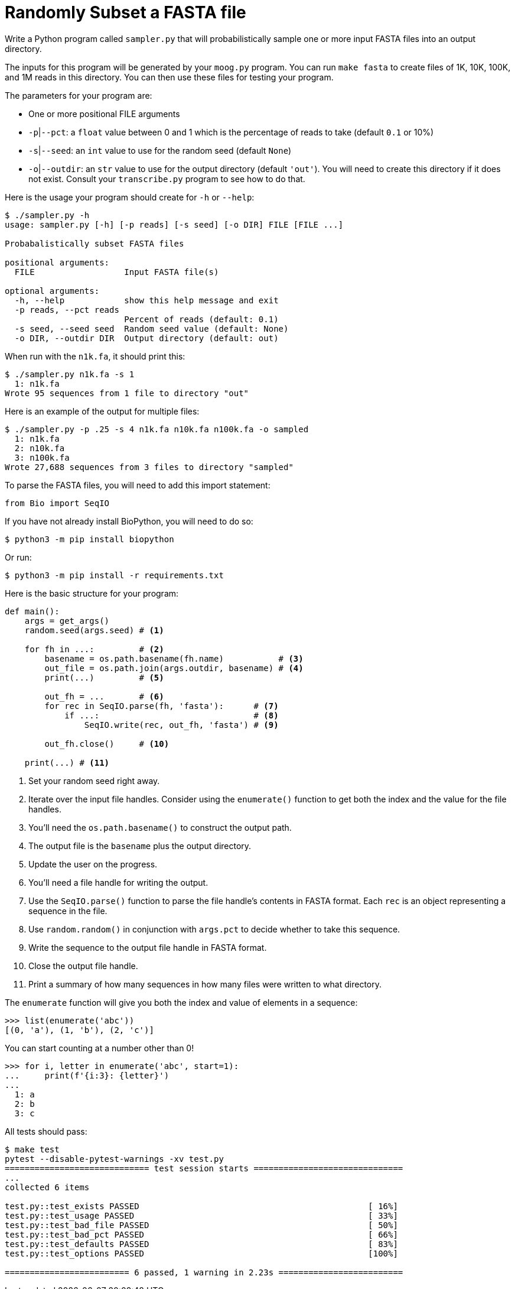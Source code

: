 = Randomly Subset a FASTA file

Write a Python program called `sampler.py` that will probabilistically sample one or more input FASTA files into an output directory.

The inputs for this program will be generated by your `moog.py` program.
You can run `make fasta` to create files of 1K, 10K, 100K, and 1M reads in this directory.
You can then use these files for testing your program.

The parameters for your program are:

* One or more positional FILE arguments
* `-p`|`--pct`: a `float` value between 0 and 1 which is the percentage of reads to take (default `0.1` or 10%)
* `-s`|`--seed`: an `int` value to use for the random seed (default `None`)
* `-o`|`--outdir`: an `str` value to use for the output directory (default `'out'`). You will need to create this directory if it does not exist. Consult your `transcribe.py` program to see how to do that.

Here is the usage your program should create for `-h` or `--help`:

----
$ ./sampler.py -h
usage: sampler.py [-h] [-p reads] [-s seed] [-o DIR] FILE [FILE ...]

Probabalistically subset FASTA files

positional arguments:
  FILE                  Input FASTA file(s)

optional arguments:
  -h, --help            show this help message and exit
  -p reads, --pct reads
                        Percent of reads (default: 0.1)
  -s seed, --seed seed  Random seed value (default: None)
  -o DIR, --outdir DIR  Output directory (default: out)
----

When run with the `n1k.fa`, it should print this:

----
$ ./sampler.py n1k.fa -s 1
  1: n1k.fa
Wrote 95 sequences from 1 file to directory "out"
----

Here is an example of the output for multiple files:

----
$ ./sampler.py -p .25 -s 4 n1k.fa n10k.fa n100k.fa -o sampled
  1: n1k.fa
  2: n10k.fa
  3: n100k.fa
Wrote 27,688 sequences from 3 files to directory "sampled"
----

To parse the FASTA files, you will need to add this import statement:

----
from Bio import SeqIO
----

If you have not already install BioPython, you will need to do so:

----
$ python3 -m pip install biopython
----

Or run:

----
$ python3 -m pip install -r requirements.txt
----

Here is the basic structure for your program:

----
def main():
    args = get_args()
    random.seed(args.seed) # <1>

    for fh in ...:         # <2>
        basename = os.path.basename(fh.name)           # <3>
        out_file = os.path.join(args.outdir, basename) # <4>
        print(...)         # <5>

        out_fh = ...       # <6>
        for rec in SeqIO.parse(fh, 'fasta'):      # <7>
            if ...:                               # <8>
                SeqIO.write(rec, out_fh, 'fasta') # <9>

        out_fh.close()     # <10>

    print(...) # <11>
----

<1> Set your random seed right away.
<2> Iterate over the input file handles. Consider using the `enumerate()` function to get both the index and the value for the file handles.
<3> You'll need the `os.path.basename()` to construct the output path.
<4> The output file is the `basename` plus the output directory.
<5> Update the user on the progress.
<6> You'll need a file handle for writing the output.
<7> Use the `SeqIO.parse()` function to parse the file handle's contents in FASTA format. Each `rec` is an object representing a sequence in the file.
<8> Use `random.random()` in conjunction with `args.pct` to decide whether to take this sequence.
<9> Write the sequence to the output file handle in FASTA format.
<10> Close the output file handle.
<11> Print a summary of how many sequences in how many files were written to what directory.

The `enumerate` function will give you both the index and value of elements in a sequence:

----
>>> list(enumerate('abc'))
[(0, 'a'), (1, 'b'), (2, 'c')]
----

You can start counting at a number other than 0!

----
>>> for i, letter in enumerate('abc', start=1):
...     print(f'{i:3}: {letter}')
...
  1: a
  2: b
  3: c
----

All tests should pass:

----
$ make test
pytest --disable-pytest-warnings -xv test.py
============================= test session starts ==============================
...
collected 6 items

test.py::test_exists PASSED                                              [ 16%]
test.py::test_usage PASSED                                               [ 33%]
test.py::test_bad_file PASSED                                            [ 50%]
test.py::test_bad_pct PASSED                                             [ 66%]
test.py::test_defaults PASSED                                            [ 83%]
test.py::test_options PASSED                                             [100%]

========================= 6 passed, 1 warning in 2.23s =========================
----
